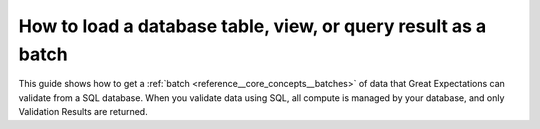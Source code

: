 .. _how_to_guides__creating_batches__how_to_load_a_database_table_view_or_a_query_result_as_a_batch:

How to load a database table, view, or query result as a batch
==============================================================

This guide shows how to get a :ref:`batch <reference__core_concepts__batches>` of data that Great Expectations can validate from a SQL database. When you validate data using SQL, all compute is managed by your database, and only Validation Results are returned.

.. content-tabs::

    .. tab-container:: tab0
        :title: Show Docs for V2 (Batch Kwargs) API

        .. admonition:: Prerequisites -- this how-to guide assumes you have already:

          - :ref:`Set up a working deployment of Great Expectations <tutorials__getting_started>`
          - :ref:`Configured a SQL Datasource <how_to_guides__configuring_datasources>`
          - Identified a ``table`` name, ``view`` name, or ``query`` that you would like to use as the data to validate.
          - Optionally, configured a Batch Kwargs Generator to support inspecting your database and dynamically building Batch Kwargs.


        Steps
        -----

        #. Construct Batch Kwargs that describe the data you plan to validate.

            For example, if your configured datasource is named "my_db" and you plan to validate data in a view called "my_view" located in the "my_schema" schema:

            - To manually build ``table`` or ``view``-based Batch Kwargs, create a dictionary:

                .. code-block:: python

                    batch_kwargs = {
                        "datasource": "my_db",
                        "schema": "my_schema",  # schema is optional; default schema will be used if it is omitted
                        "table": "my_view"  # note that the "table" key is used even to validate a view
                    }

            - To use a Batch Kwargs Generator, call the ``build_batch_kwargs`` method:

                For example, if your configured generator is called ``my_generator`` and you wish to access the ``my_view`` asset, you can call:

                .. code-block:: python

                    batch_kwargs = context.build_batch_kwargs("my_db", "my_generator", "my_view")

            - To manually build ``query``-based Batch Kwargs, create a dictionary:

                .. code-block:: python

                    batch_kwargs = {
                        "datasource": "my_db",
                        "query": "SELECT * FROM my_schema.my_table WHERE '1988-01-01' <= date AND date < '1989-01-01';
                    }

            - To use a Query Batch Kwargs Generator, call the ``build_batch_kwargs`` method:

                .. code-block:: python

                    batch_kwargs = context.build_batch_kwargs(
                        "my_db",
                        "queries",
                        "movies_by_date",
                        query_parameters={
                            "start": "1988-01-01",
                            "end": "1989-01-01"
                        }
                    )

        #. **Obtain an Expectation Suite to use to validate your batch**.

            .. code-block:: python

                expectation_suite_name = "npi.warning"  # choose an appropriate name for your suite

            If you have not already created a suite, you can do so now.

            .. code-block:: python

                # Note, you can add the "overwrite_existing" flag to the below command if the suite
                # exists but you would like to replace it.
                context.create_expectation_suite(expectation_suite_name)


        #. **Get the batch to validate**.

            .. code-block:: python

                batch = context.get_batch(
                    batch_kwargs=batch_kwargs,
                    expectation_suite_name=expectation_suite_name
                )


        Now that you have a Batch, you can use it to create Expectations or validate the data.


        Additional Notes
        ----------------
            * If you are using Snowflake, and you have lowercase table or column names:
                * If you are loading your batch with a table, you can use pass `"use_quoted_name":True` into your `batch_kwargs` dictionary. This will use the SQL Alchemy quoted_name method to ensure case sensitivity for your table and column names.
                * If you are loading your batch with a query, if you have lowercase column names, you still need to pass `"use_quoted_name":True` into your `batch_kwargs` dictionary. You will also need to wrap your query in single quotes, and your table or column name in double quotes like so:
                .. code-block:: python

                    batch_kwargs = {
                        ...
                        "use_quoted_name": True,
                        "query: 'select "lowercase_column_one", "lowercase_column_two" from "lowercase_table_name" limit 100'
                        ...
                    }
            * For more information on configuring a Batch Kwargs generator, please see the relevant guides. The above code snippets use the following configuration:

            .. code-block:: yaml

                my_db:
                  class_name: SqlAlchemyDatasource
                  credentials: ${rds_movies_db}
                  data_asset_type:
                    class_name: SqlAlchemyDataset
                    module_name: great_expectations.dataset
                  batch_kwargs_generators:
                    tables:
                      class_name: TableBatchKwargsGenerator
                    queries:
                      class_name: QueryBatchKwargsGenerator
                      query_store_backend:
                        class_name: TupleFilesystemStoreBackend
                        filepath_suffix: .sql
                        base_directory: queries


            .. code-block:: bash

                great_expectations/
                    queries/
                        movies_by_date.sql

            .. code-block:: sql

                SELECT * FROM movies WHERE '$start'::date <= release_date AND release_date <= '$end'::date;


    .. tab-container:: tab1
        :title: Show Docs for V3 (Batch Request) API

        .. admonition:: Prerequisites -- this how-to guide assumes you have already:

            - :ref:`Set up a working deployment of Great Expectations <tutorials__getting_started>`
            - :ref:`Understand the basics of Datasources in the V3 (Batch Request) API <reference__core_concepts__datasources>`
            - :ref:`Configured a Data Context using test_yaml_config <how_to_guides_how_to_configure_datacontext_components_using_test_yaml_config>`
            - :ref:`Configured a RuntimeDataConnector <how_to_guides__creating_batches__how_to_configure_a_runtime_data_connector>`
            - Identified a ``query`` that you would like to use as the data to validate.


        Steps
        -----

        0. Load or create a Data Context

            The ``context`` referenced below can be loaded from disk or configured in code.

            Load an on-disk Data Context via:

            .. code-block:: python

                import great_expectations as ge
                context = ge.get_context()

            Create an in-code Data Context using these instructions: :ref:`How to instantiate a Data Context without a yml file <how_to_guides__configuring_data_contexts__how_to_instantiate_a_data_context_without_a_yml_file>`


        1. Configure a Datasource

            Configure a :ref:`Datasource <reference__core_concepts__datasources>` using the :ref:`RuntimeDataConnector <reference__core_concepts__datasources>` to connect to your DataFrame. Since we are reading a Pandas DataFrame, we use the ``PandasExecutionEngine``. You can use ``batch_identifiers`` to define what data you are able to attach as additional metadata to your DataFrame using the ``data_connector_query`` parameter (shown in step 3).

            .. code-block:: yaml

                insert_your_sqlalchemy_datasource_name_here:
                  class_name: Datasource
                  module_name: great_expectations.datasource
                  execution_engine:
                    class_name: SqlAlchemyExecutionEngine
                    module_name: great_expectations.execution_engine
                    connection_string: sqlite:///my_db_file # Insert your SqlAlchemy connection string here
                  data_connectors:
                    insert_your_runtime_data_connector_name_here:
                      module_name: great_expectations.datasource.data_connector
                      class_name: RuntimeDataConnector
                      batch_identifiers:
                        - some_key_maybe_pipeline_stage
                        - some_other_key_maybe_run_id


        2. Obtain an Expectation Suite

            .. code-block:: python

                suite = context.get_expectation_suite("insert_your_expectation_suite_name_here")

            Alternatively, if you have not already created a suite, you can do so now.

            .. code-block:: python

                suite = context.create_expectation_suite("insert_your_expectation_suite_name_here")

        3. Construct a BatchRequest

            We will create a ``BatchRequest`` and pass it our DataFrame via the ``batch_data`` argument. The ``batch_identifiers`` argument is required and must be a non-empty dictionary containing all of the Batch Identifiers specified in your Runtime Data Connector configuration.

            .. code-block:: python

                from great_expectations.core.batch import BatchRequest

                batch_request = BatchRequest(
                    datasource_name="insert_your_sqlalchemy_datasource_name_here",
                    data_connector_name="insert_your_runtime_data_connector_name_here",
                    data_asset_name="insert_your_data_asset_name_here", # this can be anything that identifies this data_asset for you
                    runtime_parameters={
                    "query": "SELECT * FROM my_table"
                    },
                    batch_identifiers={
                    "some_key_maybe_pipeline_stage": "validation_stage",
                    "some_other_key_maybe_run_id": 1234567890
                    }
                )

            .. admonition:: Best Practice

                Though not strictly required, we recommend that you make every Data Asset Name **unique**. Choosing a unique Data Asset Name makes it easier to navigate quickly through Data Docs and ensures your logical Data Assets are not confused with any particular view of them provided by an Execution Engine.

        4. Construct a Validator

            .. code-block:: python

                my_validator = context.get_validator(
                    batch_request=batch_request,
                    expectation_suite=suite
                )


            Alternatively, you may skip step 2 and pass the same Runtime Batch Request instantiation arguments, along with the Expectation Suite (or name), directly to to the ``get_validator`` method.

          .. code-block:: python

            my_validator: Validator = context.get_validator(
                datasource_name="insert_your_sqlalchemy_datasource_name_here",
                    data_connector_name="insert_your_runtime_data_connector_name_here",
                    data_asset_name="insert_your_data_asset_name_here", # this can be anything that identifies this data_asset for you
                    runtime_parameters={
                    "query": "SELECT * FROM my_table"
                    },
                    batch_identifiers={
                    "some_key_maybe_pipeline_stage": "validation_stage",
                    "some_other_key_maybe_run_id": 1234567890
                    },
                expectation_suite=suite,  # OR
                # expectation_suite_name=suite_name
            )
        5. Check your data

            You can check that the first few lines of your Batch are what you expect by running:

            .. code-block:: python

                my_validator.active_batch.head()

        Now that you have a Validator, you can use it to create Expectations or validate the data.


.. discourse::
    :topic_identifier: 186
